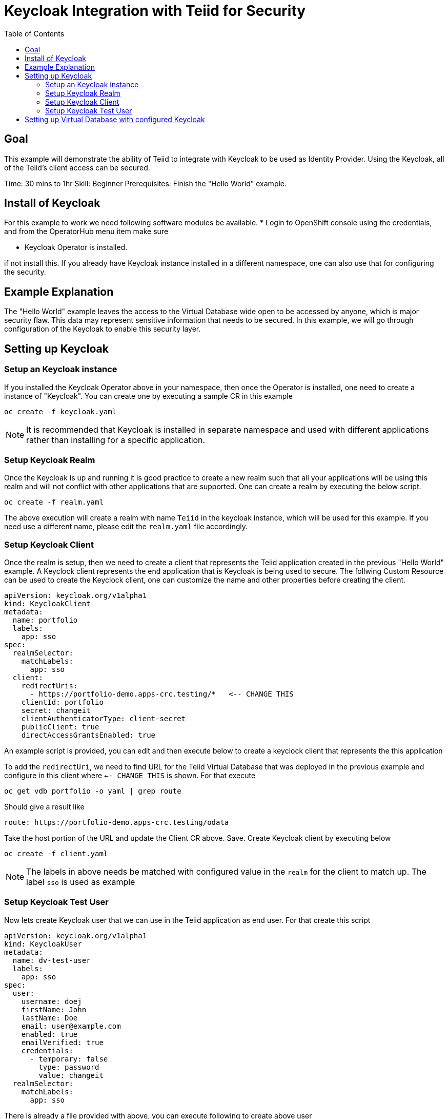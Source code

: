 :toc:
# Keycloak Integration with Teiid for Security

## Goal

This example will demonstrate the ability of Teiid to integrate with Keycloak to be used as Identity Provider. Using the Keycloak, all of the Teiid's client access can be secured.

Time: 30 mins to 1hr
Skill: Beginner
Prerequisites: Finish the "Hello World" example.

## Install of Keycloak

For this example to work we need following software modules be available. * Login to OpenShift console using the credentials, and from the OperatorHub menu item make sure 

* Keycloak Operator is installed.

if not install this. If you already have Keycloak instance installed in a different namespace, one can also use that for configuring the security.

## Example Explanation

The "Hello World" example leaves the access to the Virtual Database wide open to be accessed by anyone, which is major security flaw. This data may represent sensitive information that needs to be secured. In this example, we will go through configuration of the Keycloak to enable this security layer.

## Setting up Keycloak 

### Setup an Keycloak instance

If you installed the Keycloak Operator above in your namespace, then once the Operator is installed, one need to create a instance of "Keycloak". You can create one by executing a sample CR in this example

[source, bash]
----
oc create -f keycloak.yaml
----

NOTE: It is recommended that Keycloak is installed in separate namespace and used with different applications rather than installing for a specific application.

### Setup Keycloak Realm

Once the Keycloak is up and running it is good practice to create a new realm such that all your applications will be using this realm and will not conflict with other applications that are supported. One can create a realm by executing the below script.

[source, bash]
----
oc create -f realm.yaml
----

The above execution will create a realm with name `Teiid` in the keycloak instance, which will be used for this example. If you need use a different name, please edit the `realm.yaml` file accordingly.

### Setup Keycloak Client

Once the realm is setup, then we need to create a client that represents the Teiid application created in the previous "Hello World" example. A Keyclock client represents the end application that is Keycloak is being used to secure. The follwing Custom Resource can be used to create the Keyclock client, one can customize the name and other properties before creating the client.

[source, yaml]
----
apiVersion: keycloak.org/v1alpha1
kind: KeycloakClient
metadata:
  name: portfolio
  labels:
    app: sso
spec:
  realmSelector:
    matchLabels:
      app: sso
  client:
    redirectUris:
      - https://portfolio-demo.apps-crc.testing/*   <-- CHANGE THIS
    clientId: portfolio
    secret: changeit
    clientAuthenticatorType: client-secret
    publicClient: true
    directAccessGrantsEnabled: true
----

An example script is provided, you can edit and then execute below to create a keyclock client that represents the this application

To add the `redirectUri`, we need to find URL for the Teiid Virtual Database that was deployed in the previous example and configure in this client where `<-- CHANGE THIS` is shown. For that execute

[source,bash]
----
oc get vdb portfolio -o yaml | grep route
----

Should give a result like 

[source,bash]
----
route: https://portfolio-demo.apps-crc.testing/odata
----

Take the host portion of the URL and update the Client CR above. Save. Create Keycloak client by executing below

[source, bash]
----
oc create -f client.yaml
----

NOTE: The labels in above needs be matched with configured value in the `realm` for the client to match up. The label `sso` is used as example

### Setup Keycloak Test User

Now lets create Keycloak user that we can use in the Teiid application as end user. For that create this script

[source,yaml]
----
apiVersion: keycloak.org/v1alpha1
kind: KeycloakUser
metadata:
  name: dv-test-user
  labels:
    app: sso
spec:
  user:
    username: doej
    firstName: John
    lastName: Doe
    email: user@example.com
    enabled: true
    emailVerified: true
    credentials:
      - temporary: false
        type: password
        value: changeit
  realmSelector:
    matchLabels:
      app: sso
----

There is already a file provided with above, you can execute following to create above user

[source,bash]
----
oc create -f user.yaml
----

We have configured the Keycloak for use with Teiid.

## Setting up Virtual Database with configured Keycloak

In the previous example, we have configured a Virtual Database using Teiid Operator, above we have configured a Keycloak with a Realm, and a Client that represents this Virtual Database and a test User. Now, the Virtual Database needs to be modified to use with the configured Keycloak. First we need to remove the non secure version of it by executing

[source, bash]
----
oc delete vdb portfolio
----

then, add the following ENV properties to the Portfolio Virtual Database's CR

[source,bash]
----
env:
  - name: KEYCLOAK_REALM
    value: dv
  - name: KEYCLOAK_RESOURCE
    value: portfolio
  - name: KEYCLOAK_AUTH_SERVER_URL
    value: http://keycloak-myproject.192.168.99.100.nip.io/auth <-- CHANGE THIS
  - name: KEYCLOAK_DISABLE_TRUST_MANAGER
    value: "true"
----

To find the above `KEYCLOAK_AUTH_SERVER_URL`, execute the following 

[source,bash]
----
oc get Keycloak dv-keycloak -o yaml | grep internalURL:
----

should see a result like 

[source,bash]
----
internalURL: https://keycloak-demo.apps-crc.testing
----

which should taken and *ADD `/auth`* to it. Then update in the CR. For this example the CR for Portfolio is provided in `portfolio.yaml`, edit this file and update the value there. Once finished execute

[source,bash]
----
oc create -f portfolio.yaml
----
